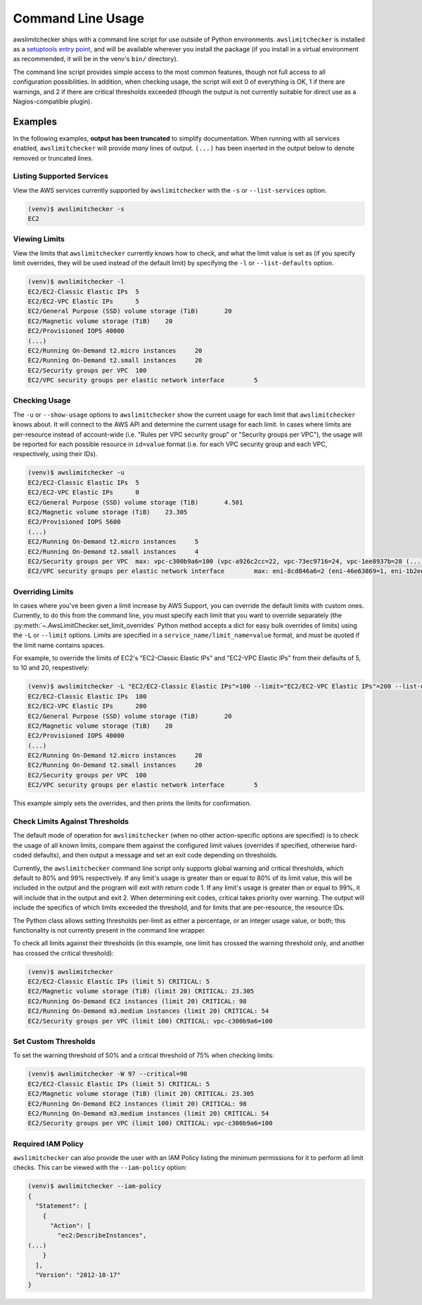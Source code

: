 
.. -- WARNING -- WARNING -- WARNING
   This document is automatically generated by
   awslimitchecker/docs/build_generated_docs.py.
   Please edit that script, or the template it points to.

.. _cli_usage:

Command Line Usage
===================

awslimitchecker ships with a command line script for use outside of
Python environments. ``awslimitchecker`` is installed as a
`setuptools entry point <https://pythonhosted.org/setuptools/setuptools.html#automatic-script-creation>`_,
and will be available wherever you install the package (if you install
in a virtual environment as recommended, it will be in the venv's ``bin/`` directory).

The command line script provides simple access to the most common features,
though not full access to all configuration possibilities. In addition, when checking
usage, the script will exit 0 of everything is OK, 1 if there are warnings, and 2 if there
are critical thresholds exceeded (though the output is not currently suitable for direct
use as a Nagios-compatible plugin).

Examples
---------

In the following examples, **output has been truncated** to simplify documentation.
When running with all services enabled, ``awslimitchecker`` will provide *many* lines
of output. ``(...)`` has been inserted in the output below to denote removed
or truncated lines.

Listing Supported Services
+++++++++++++++++++++++++++

View the AWS services currently supported by ``awslimitchecker`` with the
``-s`` or ``--list-services`` option.

.. code-block:: console

   (venv)$ awslimitchecker -s
   EC2



Viewing Limits
+++++++++++++++

View the limits that ``awslimitchecker`` currently knows how to check, and what
the limit value is set as (if you specify limit overrides, they will be used
instead of the default limit) by specifying the ``-l`` or ``--list-defaults``
option.

.. code-block:: console

   (venv)$ awslimitchecker -l
   EC2/EC2-Classic Elastic IPs	5
   EC2/EC2-VPC Elastic IPs	5
   EC2/General Purpose (SSD) volume storage (TiB)	20
   EC2/Magnetic volume storage (TiB)	20
   EC2/Provisioned IOPS	40000
   (...)
   EC2/Running On-Demand t2.micro instances	20
   EC2/Running On-Demand t2.small instances	20
   EC2/Security groups per VPC	100
   EC2/VPC security groups per elastic network interface	5



Checking Usage
+++++++++++++++

The ``-u`` or ``--show-usage`` options to ``awslimitchecker`` show the current
usage for each limit that ``awslimitchecker`` knows about. It will connect to the
AWS API and determine the current usage for each limit. In cases where limits are
per-resource instead of account-wide (i.e. "Rules per VPC security group" or
"Security groups per VPC"), the usage will be reported for each possible resource
in ``id=value`` format (i.e. for each VPC security group and each VPC, respectively,
using their IDs).

.. code-block:: console

   (venv)$ awslimitchecker -u
   EC2/EC2-Classic Elastic IPs	5
   EC2/EC2-VPC Elastic IPs	0
   EC2/General Purpose (SSD) volume storage (TiB)	4.501
   EC2/Magnetic volume storage (TiB)	23.305
   EC2/Provisioned IOPS	5600
   (...)
   EC2/Running On-Demand t2.micro instances	5
   EC2/Running On-Demand t2.small instances	4
   EC2/Security groups per VPC	max: vpc-c300b9a6=100 (vpc-a926c2cc=22, vpc-73ec9716=24, vpc-1ee8937b=28 (...)
   EC2/VPC security groups per elastic network interface	max: eni-8cd846a6=2 (eni-46e63869=1, eni-1b2ee (...)



Overriding Limits
++++++++++++++++++

In cases where you've been given a limit increase by AWS Support, you can override
the default limits with custom ones. Currently, to do this from the command line,
you must specify each limit that you want to override separately (the
:py:meth:`~.AwsLimitChecker.set_limit_overrides` Python method accepts a dict for
easy bulk overrides of limits) using the ``-L`` or ``--limit`` options. Limits are
specified in a ``service_name/limit_name=value`` format, and must be quoted if the
limit name contains spaces.

For example, to override the limits of EC2's "EC2-Classic Elastic IPs" and
"EC2-VPC Elastic IPs" from their defaults of 5, to 10 and 20, respestively:

.. code-block:: console

   (venv)$ awslimitchecker -L "EC2/EC2-Classic Elastic IPs"=100 --limit="EC2/EC2-VPC Elastic IPs"=200 --list-defaults
   EC2/EC2-Classic Elastic IPs	100
   EC2/EC2-VPC Elastic IPs	200
   EC2/General Purpose (SSD) volume storage (TiB)	20
   EC2/Magnetic volume storage (TiB)	20
   EC2/Provisioned IOPS	40000
   (...)
   EC2/Running On-Demand t2.micro instances	20
   EC2/Running On-Demand t2.small instances	20
   EC2/Security groups per VPC	100
   EC2/VPC security groups per elastic network interface	5



This example simply sets the overrides, and then prints the limits for confirmation.

Check Limits Against Thresholds
++++++++++++++++++++++++++++++++

The default mode of operation for ``awslimitchecker`` (when no other action-specific
options are specified) is to check the usage of all known limits, compare them against
the configured limit values (overrides if specified, otherwise hard-coded defaults),
and then output a message and set an exit code depending on thresholds.

Currently, the ``awslimitchecker`` command line script only supports global warning and
critical thresholds, which default to 80% and 99% respectively. If any limit's usage is
greater than or equal to 80% of its limit value, this will be included in the output
and the program will exit with return code 1. If any limit's usage is greater than or
equal to 99%, it will include that in the output and exit 2. When determining exit codes,
critical takes priority over warning. The output will include the specifics of which limits
exceeded the threshold, and for limits that are per-resource, the resource IDs.

The Python class allows setting thresholds per-limit as either a percentage, or an integer
usage value, or both; this functionality is not currently present in the command line wrapper.

To check all limits against their thresholds (in this example, one limit has crossed the warning
threshold only, and another has crossed the critical threshold):

.. code-block:: console

   (venv)$ awslimitchecker
   EC2/EC2-Classic Elastic IPs (limit 5) CRITICAL: 5
   EC2/Magnetic volume storage (TiB) (limit 20) CRITICAL: 23.305
   EC2/Running On-Demand EC2 instances (limit 20) CRITICAL: 98
   EC2/Running On-Demand m3.medium instances (limit 20) CRITICAL: 54
   EC2/Security groups per VPC (limit 100) CRITICAL: vpc-c300b9a6=100



Set Custom Thresholds
++++++++++++++++++++++

To set the warning threshold of 50% and a critical threshold of 75% when checking limits:

.. code-block:: console

   (venv)$ awslimitchecker -W 97 --critical=98
   EC2/EC2-Classic Elastic IPs (limit 5) CRITICAL: 5
   EC2/Magnetic volume storage (TiB) (limit 20) CRITICAL: 23.305
   EC2/Running On-Demand EC2 instances (limit 20) CRITICAL: 98
   EC2/Running On-Demand m3.medium instances (limit 20) CRITICAL: 54
   EC2/Security groups per VPC (limit 100) CRITICAL: vpc-c300b9a6=100



Required IAM Policy
++++++++++++++++++++

``awslimitchecker`` can also provide the user with an IAM Policy listing the minimum
permissions for it to perform all limit checks. This can be viewed with the
``--iam-policy`` option:

.. code-block:: console

   (venv)$ awslimitchecker --iam-policy
   {
     "Statement": [
       {
         "Action": [
           "ec2:DescribeInstances", 
   (...)
       }
     ], 
     "Version": "2012-10-17"
   }



